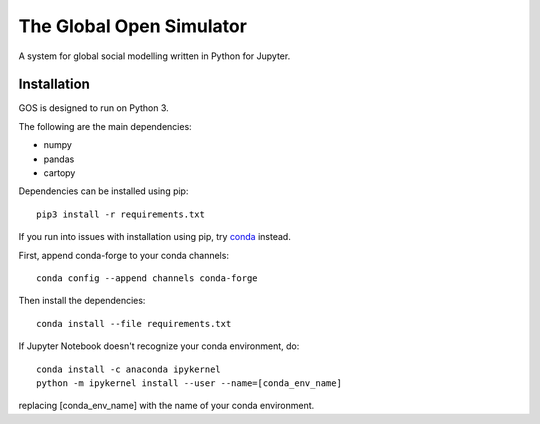 =========================
The Global Open Simulator
=========================

A system for global social modelling written in Python for Jupyter.

Installation
------------

GOS is designed to run on Python 3.

The following are the main dependencies:

- numpy
- pandas
- cartopy

Dependencies can be installed using pip:

::

   pip3 install -r requirements.txt

If you run into issues with installation using pip, try `conda
<https://conda.io/>`_ instead.

First, append conda-forge to your conda channels:

::

  conda config --append channels conda-forge

Then install the dependencies:

::

  conda install --file requirements.txt

If Jupyter Notebook doesn't recognize your conda environment, do:

::

  conda install -c anaconda ipykernel
  python -m ipykernel install --user --name=[conda_env_name]
  
replacing [conda_env_name] with the name of your conda environment.
